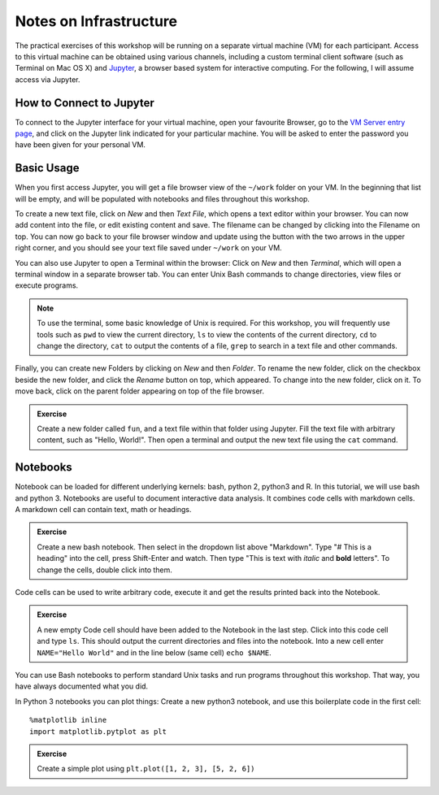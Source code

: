 Notes on Infrastructure
=======================

The practical exercises of this workshop will be running on a separate virtual machine (VM) for each participant. Access to this virtual machine can be obtained using various channels, including a custom terminal client software (such as Terminal on Mac OS X) and Jupyter_, a browser based system for interactive computing. For the following, I will assume access via Jupyter.

How to Connect to Jupyter
-------------------------

To connect to the Jupyter interface for your virtual machine, open your favourite Browser, go to the `VM Server entry page`_, and click on the Jupyter link indicated for your particular machine. You will be asked to enter the password you have been given for your personal VM.

.. _Jupyter: http://jupyter.org
.. _VM Server entry page: http://195.148.31.27:3000/connect


Basic Usage
-----------
When you first access Jupyter, you will get a file browser view of the ``~/work`` folder on your VM. In the beginning that list will be empty, and will be populated with notebooks and files throughout this workshop. 

To create a new text file, click on *New* and then *Text File*, which opens a text editor within your browser. You can now add content into the file, or edit existing content and save. The filename can be changed by clicking into the Filename on top. You can now go back to your file browser window and update using the button with the two arrows in the upper right corner, and you should see your text file saved under ``~/work`` on your VM.

You can also use Jupyter to open a Terminal within the browser: Click on *New* and then *Terminal*, which will open a terminal window in a separate browser tab. You can enter Unix Bash commands to change directories, view files or execute programs. 

.. note:: To use the terminal, some basic knowledge of Unix is required. For this workshop, you will frequently use tools such as ``pwd`` to view the current directory, ``ls`` to view the contents of the current directory, ``cd`` to change the directory, ``cat`` to output the contents of a file, ``grep`` to search in a text file and other commands.

Finally, you can create new Folders by clicking on *New* and then *Folder*. To rename the new folder, click on the checkbox beside the new folder, and click the *Rename* button on top, which appeared. To change into the new folder, click on it. To move back, click on the parent folder appearing on top of the file browser.

.. admonition:: Exercise

  Create a new folder called ``fun``, and a text file within that folder using Jupyter. Fill the text file with arbitrary content, such as "Hello, World!". Then open a terminal and output the new text file using the ``cat`` command.

Notebooks
---------

Notebook can be loaded for different underlying kernels: bash, python 2, python3 and R. In this tutorial, we will use bash and python 3. Notebooks are useful to document interactive data analysis. It combines code cells with markdown cells. A markdown cell can contain text, math or headings. 

.. admonition:: Exercise

  Create a new bash notebook. Then select in the dropdown list above "Markdown". Type "# This is a heading" into the cell, press Shift-Enter and watch. Then type "This is text with *italic* and **bold** letters". To change the cells, double click into them.

Code cells can be used to write arbitrary code, execute it and get the results printed back into the Notebook.

.. admonition:: Exercise

  A new empty Code cell should have been added to the Notebook in the last step. Click into this code cell and type ``ls``. This should output the current directories and files into the notebook. Into a new cell enter ``NAME="Hello World"`` and in the line below (same cell) ``echo $NAME``.
  
You can use Bash notebooks to perform standard Unix tasks and run programs throughout this workshop. That way, you have always documented what you did.

In Python 3 notebooks you can plot things: Create a new python3 notebook, and use this boilerplate code in the first cell::

  %matplotlib inline
  import matplotlib.pytplot as plt

.. admonition:: Exercise

  Create a simple plot using ``plt.plot([1, 2, 3], [5, 2, 6])``

